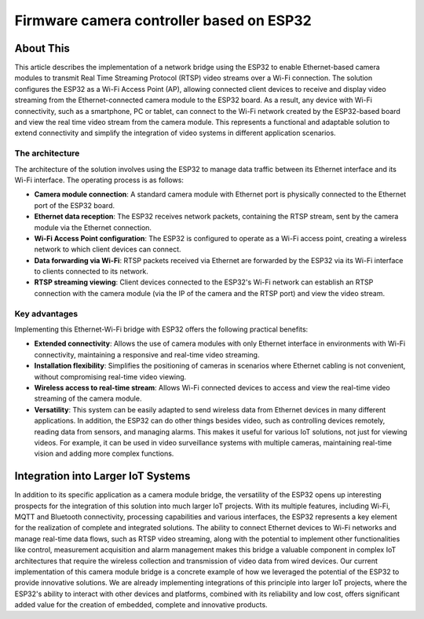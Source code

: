 Firmware camera controller based on ESP32
===============================================

About This
----------

This article describes the implementation of a network bridge using the ESP32 to enable Ethernet-based camera modules
to transmit Real Time Streaming Protocol (RTSP) video streams over a Wi-Fi connection.
The solution configures the ESP32 as a Wi-Fi Access Point (AP), allowing connected client devices to receive and
display video streaming from the Ethernet-connected camera module to the ESP32 board.
As a result, any device with Wi-Fi connectivity, such as a smartphone, PC or tablet, can connect to the Wi-Fi
network created by the ESP32-based board and view the real time video stream from the camera module.
This represents a functional and adaptable solution to extend connectivity and simplify the integration
of video systems in different application scenarios.

.. figure:: /images/project-iot-project.png
   :align: center


The architecture
""""""""""""""""

The architecture of the solution involves using the ESP32 to manage data traffic between its Ethernet interface and its Wi-Fi interface.
The operating process is as follows:

- **Camera module connection**: A standard camera module with Ethernet port is physically connected to the Ethernet port of the ESP32 board.
- **Ethernet data reception**: The ESP32 receives network packets, containing the RTSP stream,
  sent by the camera module via the Ethernet connection.
- **Wi-Fi Access Point configuration**: The ESP32 is configured to operate as a Wi-Fi access point, creating a wireless
  network to which client devices can connect.
- **Data forwarding via Wi-Fi**: RTSP packets received via Ethernet are forwarded by the ESP32 via its
  Wi-Fi interface to clients connected to its network.
- **RTSP streaming viewing**: Client devices connected to the ESP32's Wi-Fi network can establish an
  RTSP connection with the camera module (via the IP of the camera and the RTSP port) and view the video stream.

.. figure:: /images/routing-camera.png
   :align: center



Key advantages
""""""""""""""

Implementing this Ethernet-Wi-Fi bridge with ESP32 offers the following practical benefits:

- **Extended connectivity**: Allows the use of camera modules with only Ethernet interface in environments
  with Wi-Fi connectivity, maintaining a responsive and real-time video streaming.
- **Installation flexibility**: Simplifies the positioning of cameras in scenarios where Ethernet cabling
  is not convenient, without compromising real-time video viewing.
- **Wireless access to real-time stream**: Allows Wi-Fi connected devices to access and view the real-time video
  streaming of the camera module.
- **Versatility**: This system can be easily adapted to send wireless data from Ethernet devices in many different applications.
  In addition, the ESP32 can do other things besides video, such as controlling devices remotely, reading data from sensors, and managing alarms.
  This makes it useful for various IoT solutions, not just for viewing videos.
  For example, it can be used in video surveillance systems with multiple cameras, maintaining real-time vision and adding more complex functions.

Integration into Larger IoT Systems
-----------------------------------

In addition to its specific application as a camera module bridge, the versatility of the ESP32 opens up interesting
prospects for the integration of this solution into much larger IoT projects.
With its multiple features, including Wi-Fi, MQTT and Bluetooth connectivity, processing capabilities
and various interfaces, the ESP32 represents a key element for the realization of complete and integrated solutions.
The ability to connect Ethernet devices to Wi-Fi networks and manage real-time data flows,
such as RTSP video streaming, along with the potential to implement other functionalities like control, measurement acquisition
and alarm management makes this bridge a valuable component in complex IoT architectures that require
the wireless collection and transmission of video data from wired devices.
Our current implementation of this camera module bridge is a concrete example of how we leveraged the potential
of the ESP32 to provide innovative solutions.
We are already implementing integrations of this principle into larger IoT projects, where the ESP32's ability
to interact with other devices and platforms, combined with its reliability and low cost, offers significant
added value for the creation of embedded, complete and innovative products.
